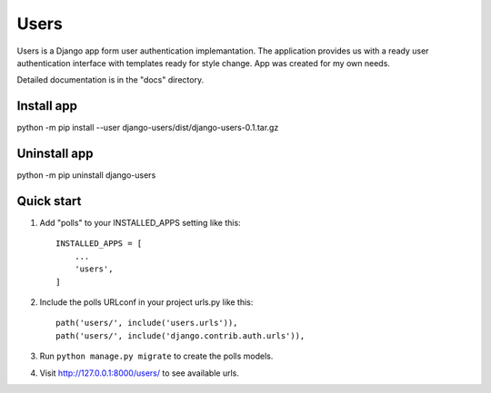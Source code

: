 =====
Users
=====

Users is a Django app form user authentication implemantation.
The application provides us with a ready user authentication interface with templates ready for style change.
App was created for my own needs.

Detailed documentation is in the "docs" directory.

Install app
-----------
python -m pip install --user django-users/dist/django-users-0.1.tar.gz

Uninstall app
-------------
python -m pip uninstall django-users


Quick start
-----------

1. Add "polls" to your INSTALLED_APPS setting like this::

    INSTALLED_APPS = [
        ...
        'users',
    ]

2. Include the polls URLconf in your project urls.py like this::

    path('users/', include('users.urls')),
    path('users/', include('django.contrib.auth.urls')),


3. Run ``python manage.py migrate`` to create the polls models.

4. Visit http://127.0.0.1:8000/users/ to see available urls.


